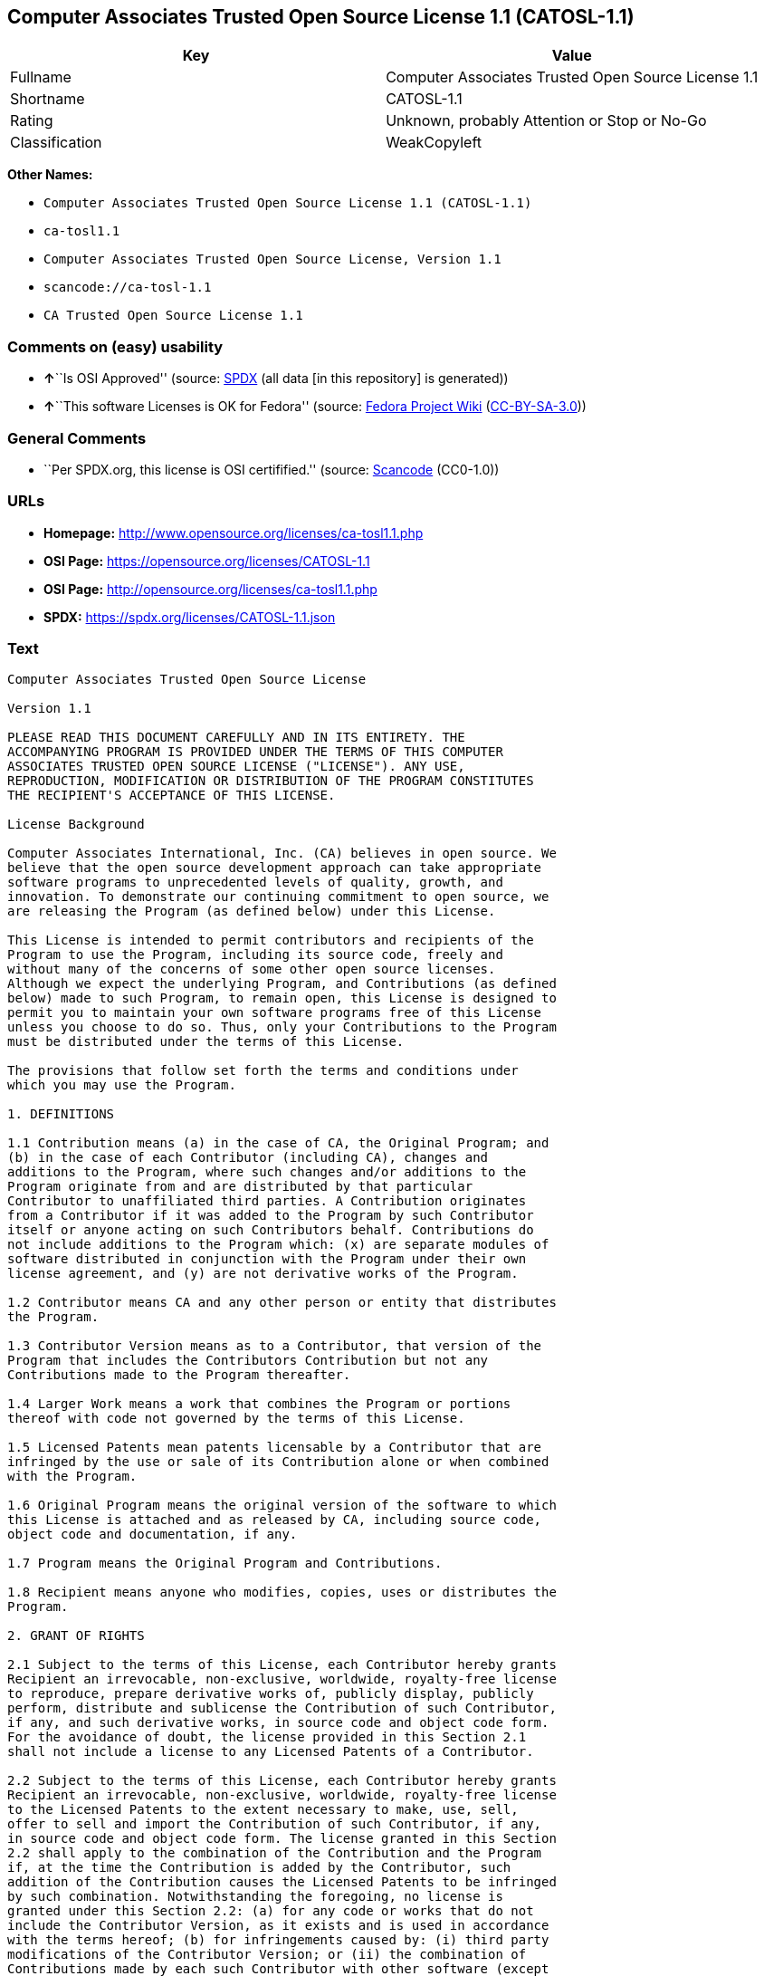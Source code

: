 == Computer Associates Trusted Open Source License 1.1 (CATOSL-1.1)

[cols=",",options="header",]
|===
|Key |Value
|Fullname |Computer Associates Trusted Open Source License 1.1
|Shortname |CATOSL-1.1
|Rating |Unknown, probably Attention or Stop or No-Go
|Classification |WeakCopyleft
|===

*Other Names:*

* `Computer Associates Trusted Open Source License 1.1 (CATOSL-1.1)`
* `ca-tosl1.1`
* `Computer Associates Trusted Open Source License, Version 1.1`
* `scancode://ca-tosl-1.1`
* `CA Trusted Open Source License 1.1`

=== Comments on (easy) usability

* **↑**``Is OSI Approved'' (source:
https://spdx.org/licenses/CATOSL-1.1.html[SPDX] (all data [in this
repository] is generated))
* **↑**``This software Licenses is OK for Fedora'' (source:
https://fedoraproject.org/wiki/Licensing:Main?rd=Licensing[Fedora
Project Wiki]
(https://creativecommons.org/licenses/by-sa/3.0/legalcode[CC-BY-SA-3.0]))

=== General Comments

* ``Per SPDX.org, this license is OSI certifified.'' (source:
https://github.com/nexB/scancode-toolkit/blob/develop/src/licensedcode/data/licenses/ca-tosl-1.1.yml[Scancode]
(CC0-1.0))

=== URLs

* *Homepage:* http://www.opensource.org/licenses/ca-tosl1.1.php
* *OSI Page:* https://opensource.org/licenses/CATOSL-1.1
* *OSI Page:* http://opensource.org/licenses/ca-tosl1.1.php
* *SPDX:* https://spdx.org/licenses/CATOSL-1.1.json

=== Text

....
Computer Associates Trusted Open Source License

Version 1.1

PLEASE READ THIS DOCUMENT CAREFULLY AND IN ITS ENTIRETY. THE
ACCOMPANYING PROGRAM IS PROVIDED UNDER THE TERMS OF THIS COMPUTER
ASSOCIATES TRUSTED OPEN SOURCE LICENSE ("LICENSE"). ANY USE,
REPRODUCTION, MODIFICATION OR DISTRIBUTION OF THE PROGRAM CONSTITUTES
THE RECIPIENT'S ACCEPTANCE OF THIS LICENSE.

License Background

Computer Associates International, Inc. (CA) believes in open source. We
believe that the open source development approach can take appropriate
software programs to unprecedented levels of quality, growth, and
innovation. To demonstrate our continuing commitment to open source, we
are releasing the Program (as defined below) under this License.

This License is intended to permit contributors and recipients of the
Program to use the Program, including its source code, freely and
without many of the concerns of some other open source licenses.
Although we expect the underlying Program, and Contributions (as defined
below) made to such Program, to remain open, this License is designed to
permit you to maintain your own software programs free of this License
unless you choose to do so. Thus, only your Contributions to the Program
must be distributed under the terms of this License.

The provisions that follow set forth the terms and conditions under
which you may use the Program.

1. DEFINITIONS

1.1 Contribution means (a) in the case of CA, the Original Program; and
(b) in the case of each Contributor (including CA), changes and
additions to the Program, where such changes and/or additions to the
Program originate from and are distributed by that particular
Contributor to unaffiliated third parties. A Contribution originates
from a Contributor if it was added to the Program by such Contributor
itself or anyone acting on such Contributors behalf. Contributions do
not include additions to the Program which: (x) are separate modules of
software distributed in conjunction with the Program under their own
license agreement, and (y) are not derivative works of the Program.

1.2 Contributor means CA and any other person or entity that distributes
the Program.

1.3 Contributor Version means as to a Contributor, that version of the
Program that includes the Contributors Contribution but not any
Contributions made to the Program thereafter.

1.4 Larger Work means a work that combines the Program or portions
thereof with code not governed by the terms of this License.

1.5 Licensed Patents mean patents licensable by a Contributor that are
infringed by the use or sale of its Contribution alone or when combined
with the Program.

1.6 Original Program means the original version of the software to which
this License is attached and as released by CA, including source code,
object code and documentation, if any.

1.7 Program means the Original Program and Contributions.

1.8 Recipient means anyone who modifies, copies, uses or distributes the
Program.

2. GRANT OF RIGHTS

2.1 Subject to the terms of this License, each Contributor hereby grants
Recipient an irrevocable, non-exclusive, worldwide, royalty-free license
to reproduce, prepare derivative works of, publicly display, publicly
perform, distribute and sublicense the Contribution of such Contributor,
if any, and such derivative works, in source code and object code form.
For the avoidance of doubt, the license provided in this Section 2.1
shall not include a license to any Licensed Patents of a Contributor.

2.2 Subject to the terms of this License, each Contributor hereby grants
Recipient an irrevocable, non-exclusive, worldwide, royalty-free license
to the Licensed Patents to the extent necessary to make, use, sell,
offer to sell and import the Contribution of such Contributor, if any,
in source code and object code form. The license granted in this Section
2.2 shall apply to the combination of the Contribution and the Program
if, at the time the Contribution is added by the Contributor, such
addition of the Contribution causes the Licensed Patents to be infringed
by such combination. Notwithstanding the foregoing, no license is
granted under this Section 2.2: (a) for any code or works that do not
include the Contributor Version, as it exists and is used in accordance
with the terms hereof; (b) for infringements caused by: (i) third party
modifications of the Contributor Version; or (ii) the combination of
Contributions made by each such Contributor with other software (except
as part of the Contributor Version) or other devices; or (c) with
respect to Licensed Patents infringed by the Program in the absence of
Contributions made by that Contributor.

2.3 Recipient understands that although each Contributor grants the
licenses to its Contributions set forth herein, except as provided in
Section 2.4, no assurances are provided by any Contributor that the
Program does not infringe the patent or other intellectual property
rights of any other person or entity. Each Contributor disclaims any
liability to Recipient for claims brought by any other person or entity
based on infringement of intellectual property rights or otherwise. As a
condition to exercising the rights and licenses granted hereunder, each
Recipient hereby assumes sole responsibility to secure any other
intellectual property rights needed, if any.

2.4 Each Contributor represents and warrants that it has all right,
title and interest in the copyrights in its Contributions, and has the
right to grant the copyright licenses set forth in this License.

3. DISTRIBUTION REQUIREMENTS

3.1 If the Program is distributed in object code form, then a prominent
notice must be included in the code itself as well as in any related
documentation, stating that the source code for the Program is available
from the Contributor with information on how and where to obtain the
source code. A Contributor may choose to distribute the Program in
object code form under its own license agreement, provided that:

a. it complies with the terms and conditions of this License; and 
b. its license agreement: 
	i. effectively disclaims on behalf of all Contributors all warranties and 
	conditions, express and implied, including warranties or conditions of title
	and non-infringement, and implied warranties or conditions of 
	merchantability and fitness for a particular purpose, to the maximum extent
	permitted by applicable law;
	ii. effectively excludes on behalf of all Contributors all liability for 
	damages, including direct, indirect, special, incidental and consequential 
	damages, such as lost profits, to the maximum extent permitted by applicable
	law; 
	iii. states that any provisions which are inconsistent with this License are
	offered by that Contributor alone and not by any other party; and 
	iv. states that source code for the Program is available from such 
	Contributor at the cost of distribution, and informs licensees how to obtain
	it in a reasonable manner.

3.2 When the Program is made available in source code form:

a. it must be made available under this License; and 
b. a copy of this License must be included with each copy of the Program.

3.3 This License is intended to facilitate the commercial distribution
of the Program by any Contributor. However, Contributors may only charge
Recipients a one-time, upfront fee for the distribution of the Program.
Contributors may not charge Recipients any recurring charge, license
fee, or any ongoing royalty for the Recipients exercise of its rights
under this License to the Program. Contributors shall make the source
code for the Contributor Version they distribute available at a cost, if
any, equal to the cost to the Contributor to physically copy and
distribute the work. It is not the intent of this License to prohibit a
Contributor from charging fees for any service or maintenance that a
Contributor may charge to a Recipient, so long as such fees are not an
attempt to circumvent the foregoing restrictions on charging royalties
or other recurring fees for the Program itself.

3.4 A Contributor may create a Larger Work by combining the Program with
other software code not governed by the terms of this License, and
distribute the Larger Work as a single product. In such a case, the
Contributor must make sure that the requirements of this License are
fulfilled for the Program. Any Contributor who includes the Program in a
commercial product offering, including as part of a Larger Work, may
subject itself, but not any other Contributor, to additional contractual
commitments, including, but not limited to, performance warranties and
non-infringement representations on suchContributors behalf. No
Contributor may create any additional liability for other Contributors.
Therefore, if a Contributor includes the Program in a commercial product
offering, such Contributor (Commercial Contributor) hereby agrees to
defend and indemnify every other Contributor (Indemnified Contributor)
who made Contributions to the Program distributed by the Commercial
Contributor against any losses, damages and costs (collectively Losses)
arising from claims, lawsuits and other legal actions brought by a third
party against the Indemnified Contributor to the extent caused by the
acts or omissions, including any additional contractual commitments, of
such Commercial Contributor in connection with its distribution of the
Program. The obligations in this section do not apply to any claims or
Losses relating to any actual or alleged intellectual property
infringement.

3.5 If Contributor has knowledge that a license under a third partys
intellectual property rights is required to exercise the rights granted
by such Contributor under Sections 2.1 or 2.2, Contributor must (a)
include a text file with the Program source code distribution titled
../IP_ISSUES, and (b) notify CA in writing at Computer Associates
International, Inc., One Computer Associates Plaza, Islandia, New York
11749, Attn: Open Source Group or by email at opensource@ca.com, both
describing the claim and the party making the claim in sufficient detail
that a Recipient and CA will know whom to contact with regard to such
matter. If Contributor obtains such knowledge after the Contribution is
made available, Contributor shall also promptly modify the IP_ISSUES
file in all copies Contributor makes available thereafter and shall take
other steps (such as notifying appropriate mailing lists or newsgroups)
reasonably calculated to inform those who received the Program that such
new knowledge has been obtained.

3.6 Recipient shall not remove, obscure, or modify any CA or other
Contributor copyright or patent proprietary notices appearing in the
Program, whether in the source code, object code or in any
documentation. In addition to the obligations set forth in Section 4,
each Contributor must identify itself as the originator of its
Contribution, if any, in a manner that reasonably allows subsequent
Recipients to identify the originator of the Contribution.

4. CONTRIBUTION RESTRICTIONS

4.1 Each Contributor must cause the Program to which the Contributor
provides a Contribution to contain a file documenting the changes the
Contributor made to create its version of the Program and the date of
any change. Each Contributor must also include a prominent statement
that the Contribution is derived, directly or indirectly, from the
Program distributed by a prior Contributor, including the name of the
prior Contributor from which such Contribution was derived, in (a) the
Program source code, and (b) in any notice in an executable version or
related documentation in which the Contributor describes the origin or
ownership of the Program.

5. NO WARRANTY

5.1 EXCEPT AS EXPRESSLY SET FORTH IN THIS LICENSE, THE PROGRAM IS
PROVIDED AS IS AND IN ITS PRESENT STATE AND CONDITION. NO WARRANTY,
REPRESENTATION, CONDITION, UNDERTAKING OR TERM, EXPRESS OR IMPLIED,
STATUTORY OR OTHERWISE, AS TO THE CONDITION, QUALITY, DURABILITY,
PERFORMANCE, NON-INFRINGEMENT, MERCHANTABILITY, OR FITNESS FOR A
PARTICULAR PURPOSE OR USE OF THE PROGRAM IS GIVEN OR ASSUMED BY ANY
CONTRIBUTOR AND ALL SUCH WARRANTIES, REPRESENTATIONS, CONDITIONS,
UNDERTAKINGS AND TERMS ARE HEREBY EXCLUDED TO THE FULLEST EXTENT
PERMITTED BY LAW.

5.2 Each Recipient is solely responsible for determining the
appropriateness of using and distributing the Program and assumes all
risks associated with its exercise of rights under this License,
including but not limited to the risks and costs of program errors,
compliance with applicable laws, damage to or loss of data, programs or
equipment, and unavailability or interruption of operations.

5.3 Each Recipient acknowledges that the Program is not intended for use
in the operation of nuclear facilities, aircraft navigation,
communication systems, or air traffic control machines in which case the
failure of the Program could lead to death, personal injury, or severe
physical or environmental damage.

6. DISCLAIMER OF LIABILITY

6.1 EXCEPT AS EXPRESSLY SET FORTH IN THIS LICENSE, AND TO THE EXTENT
PERMITTED BY LAW, NO CONTRIBUTOR SHALL HAVE ANY LIABILITY FOR ANY
DIRECT, INDIRECT, INCIDENTAL, SPECIAL, EXEMPLARY, OR CONSEQUENTIAL
DAMAGES (INCLUDING WITHOUT LIMITATION LOST PROFITS), HOWEVER CAUSED AND
ON ANY THEORY OF LIABILITY, WHETHER IN CONTRACT, STRICT LIABILITY, OR
TORT (INCLUDING NEGLIGENCE OR OTHERWISE) ARISING IN ANY WAY OUT OF THE
USE OR DISTRIBUTION OF THE PROGRAM OR THE EXERCISE OF ANY RIGHTS GRANTED
HEREUNDER, EVEN IF ADVISED OF THE POSSIBILITY OF SUCH DAMAGES.

7. TRADEMARKS AND BRANDING

7.1 This License does not grant any Recipient or any third party any
rights to use the trademarks or trade names now or subsequently posted
at http://www.ca.com/catrdmrk.htm, or any other trademarks, service
marks, logos or trade names belonging to CA (collectively CA Marks) or
to any trademark, service mark, logo or trade name belonging to any
Contributor. Recipient agrees not to use any CA Marks in or as part of
the name of products derived from the Original Program or to endorse or
promote products derived from the Original Program.

7.2 Subject to Section 7.1, Recipients may distribute the Program under
trademarks, logos, and product names belonging to the Recipient provided
that all copyright and other attribution notices remain in the Program.

8. PATENT LITIGATION

8.1 If Recipient institutes patent litigation against any person or
entity (including a cross-claim or counterclaim in a lawsuit) alleging
that the Program itself (excluding combinations of the Program with
other software or hardware) infringes such Recipients patent(s), then
such Recipients rights granted under Section 2.2 shall terminate as of
the date such litigation is filed.

9. OWNERSHIP

9.1 Subject to the licenses granted under this License in Sections 2.1
and 2.2 above, each Contributor retains all rights, title and interest
in and to any Contributions made by such Contributor. CA retains all
rights, title and interest in and to the Original Program and any
Contributions made by or on behalf of CA (CA Contributions), and such CA
Contributions will not be automatically subject to this License. CA may,
at its sole discretion, choose to license such CA Contributions under
this License, or on different terms from those contained in this License
or may choose not to license them at all.

10. TERMINATION

10.1 All of Recipients rights under this License shall terminate if it
fails to comply with any of the material terms or conditions of this
License and does not cure such failure in a reasonable period of time
after becoming aware of such noncompliance. If Recipients rights under
this License terminate, Recipient agrees to cease use and distribution
of the Program as soon as reasonably practicable. However, Recipients
obligations under this License and any licenses granted by Recipient as
a Contributor relating to the Program shall continue and survive
termination.

11. GENERAL

11.1 If any provision of this License is invalid or unenforceable under
applicable law, it shall not affect the validity or enforceability of
the remainder of the terms of this License, and without further action
by the parties hereto, such provision shall be reformed to the minimum
extent necessary to make such provision valid and enforceable.

11.2 CA may publish new versions (including revisions) of this License
from time to time. Each new version of the License will be given a
distinguishing version number. The Program (including Contributions) may
always be distributed subject to the version of the License under which
it was received. In addition, after a new version of the License is
published, Contributor may elect to distribute the Program (including
its Contributions) under the new version. No one other than CA has the
right to modify this License.

11.3 If it is impossible for Recipient to comply with any of the terms
of this License with respect to some or all of the Program due to
statute, judicial order, or regulation, then Recipient must: (a) comply
with the terms of this License to the maximum extent possible; and (b)
describe the limitations and the code they affect. Such description must
be included in the IP_ISSUES file described in Section 3.5 and must be
included with all distributions of the Program source code. Except to
the extent prohibited by statute or regulation, such description must be
sufficiently detailed for a Recipient of ordinary skill to be able to
understand it.

11.4 This License is governed by the laws of the State of New York. No
Recipient will bring a legal action under this License more than one
year after the cause of action arose. Each Recipient waives its rights
to a jury trial in any resulting litigation. Any litigation or other
dispute resolution between a Recipient and CA relating to this License
shall take place in the State of New York, and Recipient and CA hereby
consent to the personal jurisdiction of, and venue in, the state and
federal courts within that district with respect to this License. The
application of the United Nations Convention on Contracts for the
International Sale of Goods is expressly excluded.

11.5 Where Recipient is located in the province of Quebec, Canada, the
following clause applies: The parties hereby confirm that they have
requested that this License and all related documents be drafted in
English. Les parties contractantes confirment qu'elles ont exige que le
present contrat et tous les documents associes soient rediges en
anglais.

11.6 The Program is subject to all export and import laws, restrictions
and regulations of the country in which Recipient receives the Program.
Recipient is solely responsible for complying with and ensuring that
Recipient does not export, re-export, or import the Program in violation
of such laws, restrictions or regulations, or without any necessary
licenses and authorizations.

11.7 This License constitutes the entire agreement between the parties
with respect to the subject matter hereof.
....

'''''

=== Raw Data

==== Facts

* LicenseName
* https://fedoraproject.org/wiki/Licensing:Main?rd=Licensing[Fedora
Project Wiki]
(https://creativecommons.org/licenses/by-sa/3.0/legalcode[CC-BY-SA-3.0])
* https://github.com/HansHammel/license-compatibility-checker/blob/master/lib/licenses.json[HansHammel
license-compatibility-checker]
(https://github.com/HansHammel/license-compatibility-checker/blob/master/LICENSE[MIT])
* https://github.com/okfn/licenses/blob/master/licenses.csv[Open
Knowledge International]
(https://opendatacommons.org/licenses/pddl/1-0/[PDDL-1.0])
* https://opensource.org/licenses/[OpenSourceInitiative]
(https://creativecommons.org/licenses/by/4.0/legalcode[CC-BY-4.0])
* https://github.com/OpenChain-Project/curriculum/raw/ddf1e879341adbd9b297cd67c5d5c16b2076540b/policy-template/Open%20Source%20Policy%20Template%20for%20OpenChain%20Specification%201.2.ods[OpenChainPolicyTemplate]
(CC0-1.0)
* https://spdx.org/licenses/CATOSL-1.1.html[SPDX] (all data [in this
repository] is generated)
* https://github.com/nexB/scancode-toolkit/blob/develop/src/licensedcode/data/licenses/ca-tosl-1.1.yml[Scancode]
(CC0-1.0)

==== Raw JSON

....
{
    "__impliedNames": [
        "CATOSL-1.1",
        "Computer Associates Trusted Open Source License 1.1",
        "Computer Associates Trusted Open Source License 1.1 (CATOSL-1.1)",
        "ca-tosl1.1",
        "Computer Associates Trusted Open Source License, Version 1.1",
        "scancode://ca-tosl-1.1",
        "CA Trusted Open Source License 1.1"
    ],
    "__impliedId": "CATOSL-1.1",
    "__isFsfFree": true,
    "__impliedAmbiguousNames": [
        "CATOSL"
    ],
    "__impliedComments": [
        [
            "Scancode",
            [
                "Per SPDX.org, this license is OSI certifified."
            ]
        ]
    ],
    "facts": {
        "Open Knowledge International": {
            "is_generic": null,
            "legacy_ids": [
                "ca-tosl1.1"
            ],
            "status": "active",
            "domain_software": true,
            "url": "https://opensource.org/licenses/CATOSL-1.1",
            "maintainer": "",
            "od_conformance": "not reviewed",
            "_sourceURL": "https://github.com/okfn/licenses/blob/master/licenses.csv",
            "domain_data": false,
            "osd_conformance": "approved",
            "id": "CATOSL-1.1",
            "title": "Computer Associates Trusted Open Source License 1.1 (CATOSL-1.1)",
            "_implications": {
                "__impliedNames": [
                    "CATOSL-1.1",
                    "Computer Associates Trusted Open Source License 1.1 (CATOSL-1.1)",
                    "ca-tosl1.1"
                ],
                "__impliedId": "CATOSL-1.1",
                "__impliedURLs": [
                    [
                        null,
                        "https://opensource.org/licenses/CATOSL-1.1"
                    ]
                ]
            },
            "domain_content": false
        },
        "LicenseName": {
            "implications": {
                "__impliedNames": [
                    "CATOSL-1.1"
                ],
                "__impliedId": "CATOSL-1.1"
            },
            "shortname": "CATOSL-1.1",
            "otherNames": []
        },
        "SPDX": {
            "isSPDXLicenseDeprecated": false,
            "spdxFullName": "Computer Associates Trusted Open Source License 1.1",
            "spdxDetailsURL": "https://spdx.org/licenses/CATOSL-1.1.json",
            "_sourceURL": "https://spdx.org/licenses/CATOSL-1.1.html",
            "spdxLicIsOSIApproved": true,
            "spdxSeeAlso": [
                "https://opensource.org/licenses/CATOSL-1.1"
            ],
            "_implications": {
                "__impliedNames": [
                    "CATOSL-1.1",
                    "Computer Associates Trusted Open Source License 1.1"
                ],
                "__impliedId": "CATOSL-1.1",
                "__impliedJudgement": [
                    [
                        "SPDX",
                        {
                            "tag": "PositiveJudgement",
                            "contents": "Is OSI Approved"
                        }
                    ]
                ],
                "__isOsiApproved": true,
                "__impliedURLs": [
                    [
                        "SPDX",
                        "https://spdx.org/licenses/CATOSL-1.1.json"
                    ],
                    [
                        null,
                        "https://opensource.org/licenses/CATOSL-1.1"
                    ]
                ]
            },
            "spdxLicenseId": "CATOSL-1.1"
        },
        "Fedora Project Wiki": {
            "GPLv2 Compat?": "NO",
            "rating": "Good",
            "Upstream URL": "http://opensource.org/licenses/ca-tosl1.1.php",
            "GPLv3 Compat?": "NO",
            "Short Name": "CATOSL",
            "licenseType": "license",
            "_sourceURL": "https://fedoraproject.org/wiki/Licensing:Main?rd=Licensing",
            "Full Name": "Computer Associates Trusted Open Source License 1.1",
            "FSF Free?": "Yes",
            "_implications": {
                "__impliedNames": [
                    "Computer Associates Trusted Open Source License 1.1"
                ],
                "__isFsfFree": true,
                "__impliedAmbiguousNames": [
                    "CATOSL"
                ],
                "__impliedJudgement": [
                    [
                        "Fedora Project Wiki",
                        {
                            "tag": "PositiveJudgement",
                            "contents": "This software Licenses is OK for Fedora"
                        }
                    ]
                ]
            }
        },
        "Scancode": {
            "otherUrls": [
                "http://opensource.org/licenses/CATOSL-1.1",
                "https://opensource.org/licenses/CATOSL-1.1"
            ],
            "homepageUrl": "http://www.opensource.org/licenses/ca-tosl1.1.php",
            "shortName": "CA Trusted Open Source License 1.1",
            "textUrls": null,
            "text": "Computer Associates Trusted Open Source License\n\nVersion 1.1\n\nPLEASE READ THIS DOCUMENT CAREFULLY AND IN ITS ENTIRETY. THE\nACCOMPANYING PROGRAM IS PROVIDED UNDER THE TERMS OF THIS COMPUTER\nASSOCIATES TRUSTED OPEN SOURCE LICENSE (\"LICENSE\"). ANY USE,\nREPRODUCTION, MODIFICATION OR DISTRIBUTION OF THE PROGRAM CONSTITUTES\nTHE RECIPIENT'S ACCEPTANCE OF THIS LICENSE.\n\nLicense Background\n\nComputer Associates International, Inc. (CA) believes in open source. We\nbelieve that the open source development approach can take appropriate\nsoftware programs to unprecedented levels of quality, growth, and\ninnovation. To demonstrate our continuing commitment to open source, we\nare releasing the Program (as defined below) under this License.\n\nThis License is intended to permit contributors and recipients of the\nProgram to use the Program, including its source code, freely and\nwithout many of the concerns of some other open source licenses.\nAlthough we expect the underlying Program, and Contributions (as defined\nbelow) made to such Program, to remain open, this License is designed to\npermit you to maintain your own software programs free of this License\nunless you choose to do so. Thus, only your Contributions to the Program\nmust be distributed under the terms of this License.\n\nThe provisions that follow set forth the terms and conditions under\nwhich you may use the Program.\n\n1. DEFINITIONS\n\n1.1 Contribution means (a) in the case of CA, the Original Program; and\n(b) in the case of each Contributor (including CA), changes and\nadditions to the Program, where such changes and/or additions to the\nProgram originate from and are distributed by that particular\nContributor to unaffiliated third parties. A Contribution originates\nfrom a Contributor if it was added to the Program by such Contributor\nitself or anyone acting on such Contributors behalf. Contributions do\nnot include additions to the Program which: (x) are separate modules of\nsoftware distributed in conjunction with the Program under their own\nlicense agreement, and (y) are not derivative works of the Program.\n\n1.2 Contributor means CA and any other person or entity that distributes\nthe Program.\n\n1.3 Contributor Version means as to a Contributor, that version of the\nProgram that includes the Contributors Contribution but not any\nContributions made to the Program thereafter.\n\n1.4 Larger Work means a work that combines the Program or portions\nthereof with code not governed by the terms of this License.\n\n1.5 Licensed Patents mean patents licensable by a Contributor that are\ninfringed by the use or sale of its Contribution alone or when combined\nwith the Program.\n\n1.6 Original Program means the original version of the software to which\nthis License is attached and as released by CA, including source code,\nobject code and documentation, if any.\n\n1.7 Program means the Original Program and Contributions.\n\n1.8 Recipient means anyone who modifies, copies, uses or distributes the\nProgram.\n\n2. GRANT OF RIGHTS\n\n2.1 Subject to the terms of this License, each Contributor hereby grants\nRecipient an irrevocable, non-exclusive, worldwide, royalty-free license\nto reproduce, prepare derivative works of, publicly display, publicly\nperform, distribute and sublicense the Contribution of such Contributor,\nif any, and such derivative works, in source code and object code form.\nFor the avoidance of doubt, the license provided in this Section 2.1\nshall not include a license to any Licensed Patents of a Contributor.\n\n2.2 Subject to the terms of this License, each Contributor hereby grants\nRecipient an irrevocable, non-exclusive, worldwide, royalty-free license\nto the Licensed Patents to the extent necessary to make, use, sell,\noffer to sell and import the Contribution of such Contributor, if any,\nin source code and object code form. The license granted in this Section\n2.2 shall apply to the combination of the Contribution and the Program\nif, at the time the Contribution is added by the Contributor, such\naddition of the Contribution causes the Licensed Patents to be infringed\nby such combination. Notwithstanding the foregoing, no license is\ngranted under this Section 2.2: (a) for any code or works that do not\ninclude the Contributor Version, as it exists and is used in accordance\nwith the terms hereof; (b) for infringements caused by: (i) third party\nmodifications of the Contributor Version; or (ii) the combination of\nContributions made by each such Contributor with other software (except\nas part of the Contributor Version) or other devices; or (c) with\nrespect to Licensed Patents infringed by the Program in the absence of\nContributions made by that Contributor.\n\n2.3 Recipient understands that although each Contributor grants the\nlicenses to its Contributions set forth herein, except as provided in\nSection 2.4, no assurances are provided by any Contributor that the\nProgram does not infringe the patent or other intellectual property\nrights of any other person or entity. Each Contributor disclaims any\nliability to Recipient for claims brought by any other person or entity\nbased on infringement of intellectual property rights or otherwise. As a\ncondition to exercising the rights and licenses granted hereunder, each\nRecipient hereby assumes sole responsibility to secure any other\nintellectual property rights needed, if any.\n\n2.4 Each Contributor represents and warrants that it has all right,\ntitle and interest in the copyrights in its Contributions, and has the\nright to grant the copyright licenses set forth in this License.\n\n3. DISTRIBUTION REQUIREMENTS\n\n3.1 If the Program is distributed in object code form, then a prominent\nnotice must be included in the code itself as well as in any related\ndocumentation, stating that the source code for the Program is available\nfrom the Contributor with information on how and where to obtain the\nsource code. A Contributor may choose to distribute the Program in\nobject code form under its own license agreement, provided that:\n\na. it complies with the terms and conditions of this License; and \nb. its license agreement: \n\ti. effectively disclaims on behalf of all Contributors all warranties and \n\tconditions, express and implied, including warranties or conditions of title\n\tand non-infringement, and implied warranties or conditions of \n\tmerchantability and fitness for a particular purpose, to the maximum extent\n\tpermitted by applicable law;\n\tii. effectively excludes on behalf of all Contributors all liability for \n\tdamages, including direct, indirect, special, incidental and consequential \n\tdamages, such as lost profits, to the maximum extent permitted by applicable\n\tlaw; \n\tiii. states that any provisions which are inconsistent with this License are\n\toffered by that Contributor alone and not by any other party; and \n\tiv. states that source code for the Program is available from such \n\tContributor at the cost of distribution, and informs licensees how to obtain\n\tit in a reasonable manner.\n\n3.2 When the Program is made available in source code form:\n\na. it must be made available under this License; and \nb. a copy of this License must be included with each copy of the Program.\n\n3.3 This License is intended to facilitate the commercial distribution\nof the Program by any Contributor. However, Contributors may only charge\nRecipients a one-time, upfront fee for the distribution of the Program.\nContributors may not charge Recipients any recurring charge, license\nfee, or any ongoing royalty for the Recipients exercise of its rights\nunder this License to the Program. Contributors shall make the source\ncode for the Contributor Version they distribute available at a cost, if\nany, equal to the cost to the Contributor to physically copy and\ndistribute the work. It is not the intent of this License to prohibit a\nContributor from charging fees for any service or maintenance that a\nContributor may charge to a Recipient, so long as such fees are not an\nattempt to circumvent the foregoing restrictions on charging royalties\nor other recurring fees for the Program itself.\n\n3.4 A Contributor may create a Larger Work by combining the Program with\nother software code not governed by the terms of this License, and\ndistribute the Larger Work as a single product. In such a case, the\nContributor must make sure that the requirements of this License are\nfulfilled for the Program. Any Contributor who includes the Program in a\ncommercial product offering, including as part of a Larger Work, may\nsubject itself, but not any other Contributor, to additional contractual\ncommitments, including, but not limited to, performance warranties and\nnon-infringement representations on suchContributors behalf. No\nContributor may create any additional liability for other Contributors.\nTherefore, if a Contributor includes the Program in a commercial product\noffering, such Contributor (Commercial Contributor) hereby agrees to\ndefend and indemnify every other Contributor (Indemnified Contributor)\nwho made Contributions to the Program distributed by the Commercial\nContributor against any losses, damages and costs (collectively Losses)\narising from claims, lawsuits and other legal actions brought by a third\nparty against the Indemnified Contributor to the extent caused by the\nacts or omissions, including any additional contractual commitments, of\nsuch Commercial Contributor in connection with its distribution of the\nProgram. The obligations in this section do not apply to any claims or\nLosses relating to any actual or alleged intellectual property\ninfringement.\n\n3.5 If Contributor has knowledge that a license under a third partys\nintellectual property rights is required to exercise the rights granted\nby such Contributor under Sections 2.1 or 2.2, Contributor must (a)\ninclude a text file with the Program source code distribution titled\n../IP_ISSUES, and (b) notify CA in writing at Computer Associates\nInternational, Inc., One Computer Associates Plaza, Islandia, New York\n11749, Attn: Open Source Group or by email at opensource@ca.com, both\ndescribing the claim and the party making the claim in sufficient detail\nthat a Recipient and CA will know whom to contact with regard to such\nmatter. If Contributor obtains such knowledge after the Contribution is\nmade available, Contributor shall also promptly modify the IP_ISSUES\nfile in all copies Contributor makes available thereafter and shall take\nother steps (such as notifying appropriate mailing lists or newsgroups)\nreasonably calculated to inform those who received the Program that such\nnew knowledge has been obtained.\n\n3.6 Recipient shall not remove, obscure, or modify any CA or other\nContributor copyright or patent proprietary notices appearing in the\nProgram, whether in the source code, object code or in any\ndocumentation. In addition to the obligations set forth in Section 4,\neach Contributor must identify itself as the originator of its\nContribution, if any, in a manner that reasonably allows subsequent\nRecipients to identify the originator of the Contribution.\n\n4. CONTRIBUTION RESTRICTIONS\n\n4.1 Each Contributor must cause the Program to which the Contributor\nprovides a Contribution to contain a file documenting the changes the\nContributor made to create its version of the Program and the date of\nany change. Each Contributor must also include a prominent statement\nthat the Contribution is derived, directly or indirectly, from the\nProgram distributed by a prior Contributor, including the name of the\nprior Contributor from which such Contribution was derived, in (a) the\nProgram source code, and (b) in any notice in an executable version or\nrelated documentation in which the Contributor describes the origin or\nownership of the Program.\n\n5. NO WARRANTY\n\n5.1 EXCEPT AS EXPRESSLY SET FORTH IN THIS LICENSE, THE PROGRAM IS\nPROVIDED AS IS AND IN ITS PRESENT STATE AND CONDITION. NO WARRANTY,\nREPRESENTATION, CONDITION, UNDERTAKING OR TERM, EXPRESS OR IMPLIED,\nSTATUTORY OR OTHERWISE, AS TO THE CONDITION, QUALITY, DURABILITY,\nPERFORMANCE, NON-INFRINGEMENT, MERCHANTABILITY, OR FITNESS FOR A\nPARTICULAR PURPOSE OR USE OF THE PROGRAM IS GIVEN OR ASSUMED BY ANY\nCONTRIBUTOR AND ALL SUCH WARRANTIES, REPRESENTATIONS, CONDITIONS,\nUNDERTAKINGS AND TERMS ARE HEREBY EXCLUDED TO THE FULLEST EXTENT\nPERMITTED BY LAW.\n\n5.2 Each Recipient is solely responsible for determining the\nappropriateness of using and distributing the Program and assumes all\nrisks associated with its exercise of rights under this License,\nincluding but not limited to the risks and costs of program errors,\ncompliance with applicable laws, damage to or loss of data, programs or\nequipment, and unavailability or interruption of operations.\n\n5.3 Each Recipient acknowledges that the Program is not intended for use\nin the operation of nuclear facilities, aircraft navigation,\ncommunication systems, or air traffic control machines in which case the\nfailure of the Program could lead to death, personal injury, or severe\nphysical or environmental damage.\n\n6. DISCLAIMER OF LIABILITY\n\n6.1 EXCEPT AS EXPRESSLY SET FORTH IN THIS LICENSE, AND TO THE EXTENT\nPERMITTED BY LAW, NO CONTRIBUTOR SHALL HAVE ANY LIABILITY FOR ANY\nDIRECT, INDIRECT, INCIDENTAL, SPECIAL, EXEMPLARY, OR CONSEQUENTIAL\nDAMAGES (INCLUDING WITHOUT LIMITATION LOST PROFITS), HOWEVER CAUSED AND\nON ANY THEORY OF LIABILITY, WHETHER IN CONTRACT, STRICT LIABILITY, OR\nTORT (INCLUDING NEGLIGENCE OR OTHERWISE) ARISING IN ANY WAY OUT OF THE\nUSE OR DISTRIBUTION OF THE PROGRAM OR THE EXERCISE OF ANY RIGHTS GRANTED\nHEREUNDER, EVEN IF ADVISED OF THE POSSIBILITY OF SUCH DAMAGES.\n\n7. TRADEMARKS AND BRANDING\n\n7.1 This License does not grant any Recipient or any third party any\nrights to use the trademarks or trade names now or subsequently posted\nat http://www.ca.com/catrdmrk.htm, or any other trademarks, service\nmarks, logos or trade names belonging to CA (collectively CA Marks) or\nto any trademark, service mark, logo or trade name belonging to any\nContributor. Recipient agrees not to use any CA Marks in or as part of\nthe name of products derived from the Original Program or to endorse or\npromote products derived from the Original Program.\n\n7.2 Subject to Section 7.1, Recipients may distribute the Program under\ntrademarks, logos, and product names belonging to the Recipient provided\nthat all copyright and other attribution notices remain in the Program.\n\n8. PATENT LITIGATION\n\n8.1 If Recipient institutes patent litigation against any person or\nentity (including a cross-claim or counterclaim in a lawsuit) alleging\nthat the Program itself (excluding combinations of the Program with\nother software or hardware) infringes such Recipients patent(s), then\nsuch Recipients rights granted under Section 2.2 shall terminate as of\nthe date such litigation is filed.\n\n9. OWNERSHIP\n\n9.1 Subject to the licenses granted under this License in Sections 2.1\nand 2.2 above, each Contributor retains all rights, title and interest\nin and to any Contributions made by such Contributor. CA retains all\nrights, title and interest in and to the Original Program and any\nContributions made by or on behalf of CA (CA Contributions), and such CA\nContributions will not be automatically subject to this License. CA may,\nat its sole discretion, choose to license such CA Contributions under\nthis License, or on different terms from those contained in this License\nor may choose not to license them at all.\n\n10. TERMINATION\n\n10.1 All of Recipients rights under this License shall terminate if it\nfails to comply with any of the material terms or conditions of this\nLicense and does not cure such failure in a reasonable period of time\nafter becoming aware of such noncompliance. If Recipients rights under\nthis License terminate, Recipient agrees to cease use and distribution\nof the Program as soon as reasonably practicable. However, Recipients\nobligations under this License and any licenses granted by Recipient as\na Contributor relating to the Program shall continue and survive\ntermination.\n\n11. GENERAL\n\n11.1 If any provision of this License is invalid or unenforceable under\napplicable law, it shall not affect the validity or enforceability of\nthe remainder of the terms of this License, and without further action\nby the parties hereto, such provision shall be reformed to the minimum\nextent necessary to make such provision valid and enforceable.\n\n11.2 CA may publish new versions (including revisions) of this License\nfrom time to time. Each new version of the License will be given a\ndistinguishing version number. The Program (including Contributions) may\nalways be distributed subject to the version of the License under which\nit was received. In addition, after a new version of the License is\npublished, Contributor may elect to distribute the Program (including\nits Contributions) under the new version. No one other than CA has the\nright to modify this License.\n\n11.3 If it is impossible for Recipient to comply with any of the terms\nof this License with respect to some or all of the Program due to\nstatute, judicial order, or regulation, then Recipient must: (a) comply\nwith the terms of this License to the maximum extent possible; and (b)\ndescribe the limitations and the code they affect. Such description must\nbe included in the IP_ISSUES file described in Section 3.5 and must be\nincluded with all distributions of the Program source code. Except to\nthe extent prohibited by statute or regulation, such description must be\nsufficiently detailed for a Recipient of ordinary skill to be able to\nunderstand it.\n\n11.4 This License is governed by the laws of the State of New York. No\nRecipient will bring a legal action under this License more than one\nyear after the cause of action arose. Each Recipient waives its rights\nto a jury trial in any resulting litigation. Any litigation or other\ndispute resolution between a Recipient and CA relating to this License\nshall take place in the State of New York, and Recipient and CA hereby\nconsent to the personal jurisdiction of, and venue in, the state and\nfederal courts within that district with respect to this License. The\napplication of the United Nations Convention on Contracts for the\nInternational Sale of Goods is expressly excluded.\n\n11.5 Where Recipient is located in the province of Quebec, Canada, the\nfollowing clause applies: The parties hereby confirm that they have\nrequested that this License and all related documents be drafted in\nEnglish. Les parties contractantes confirment qu'elles ont exige que le\npresent contrat et tous les documents associes soient rediges en\nanglais.\n\n11.6 The Program is subject to all export and import laws, restrictions\nand regulations of the country in which Recipient receives the Program.\nRecipient is solely responsible for complying with and ensuring that\nRecipient does not export, re-export, or import the Program in violation\nof such laws, restrictions or regulations, or without any necessary\nlicenses and authorizations.\n\n11.7 This License constitutes the entire agreement between the parties\nwith respect to the subject matter hereof.",
            "category": "Copyleft Limited",
            "osiUrl": "http://opensource.org/licenses/ca-tosl1.1.php",
            "owner": "Computer Associates",
            "_sourceURL": "https://github.com/nexB/scancode-toolkit/blob/develop/src/licensedcode/data/licenses/ca-tosl-1.1.yml",
            "key": "ca-tosl-1.1",
            "name": "Computer Associates Trusted Open Source License 1.1",
            "spdxId": "CATOSL-1.1",
            "notes": "Per SPDX.org, this license is OSI certifified.",
            "_implications": {
                "__impliedNames": [
                    "scancode://ca-tosl-1.1",
                    "CA Trusted Open Source License 1.1",
                    "CATOSL-1.1"
                ],
                "__impliedId": "CATOSL-1.1",
                "__impliedComments": [
                    [
                        "Scancode",
                        [
                            "Per SPDX.org, this license is OSI certifified."
                        ]
                    ]
                ],
                "__impliedCopyleft": [
                    [
                        "Scancode",
                        "WeakCopyleft"
                    ]
                ],
                "__calculatedCopyleft": "WeakCopyleft",
                "__impliedText": "Computer Associates Trusted Open Source License\n\nVersion 1.1\n\nPLEASE READ THIS DOCUMENT CAREFULLY AND IN ITS ENTIRETY. THE\nACCOMPANYING PROGRAM IS PROVIDED UNDER THE TERMS OF THIS COMPUTER\nASSOCIATES TRUSTED OPEN SOURCE LICENSE (\"LICENSE\"). ANY USE,\nREPRODUCTION, MODIFICATION OR DISTRIBUTION OF THE PROGRAM CONSTITUTES\nTHE RECIPIENT'S ACCEPTANCE OF THIS LICENSE.\n\nLicense Background\n\nComputer Associates International, Inc. (CA) believes in open source. We\nbelieve that the open source development approach can take appropriate\nsoftware programs to unprecedented levels of quality, growth, and\ninnovation. To demonstrate our continuing commitment to open source, we\nare releasing the Program (as defined below) under this License.\n\nThis License is intended to permit contributors and recipients of the\nProgram to use the Program, including its source code, freely and\nwithout many of the concerns of some other open source licenses.\nAlthough we expect the underlying Program, and Contributions (as defined\nbelow) made to such Program, to remain open, this License is designed to\npermit you to maintain your own software programs free of this License\nunless you choose to do so. Thus, only your Contributions to the Program\nmust be distributed under the terms of this License.\n\nThe provisions that follow set forth the terms and conditions under\nwhich you may use the Program.\n\n1. DEFINITIONS\n\n1.1 Contribution means (a) in the case of CA, the Original Program; and\n(b) in the case of each Contributor (including CA), changes and\nadditions to the Program, where such changes and/or additions to the\nProgram originate from and are distributed by that particular\nContributor to unaffiliated third parties. A Contribution originates\nfrom a Contributor if it was added to the Program by such Contributor\nitself or anyone acting on such Contributors behalf. Contributions do\nnot include additions to the Program which: (x) are separate modules of\nsoftware distributed in conjunction with the Program under their own\nlicense agreement, and (y) are not derivative works of the Program.\n\n1.2 Contributor means CA and any other person or entity that distributes\nthe Program.\n\n1.3 Contributor Version means as to a Contributor, that version of the\nProgram that includes the Contributors Contribution but not any\nContributions made to the Program thereafter.\n\n1.4 Larger Work means a work that combines the Program or portions\nthereof with code not governed by the terms of this License.\n\n1.5 Licensed Patents mean patents licensable by a Contributor that are\ninfringed by the use or sale of its Contribution alone or when combined\nwith the Program.\n\n1.6 Original Program means the original version of the software to which\nthis License is attached and as released by CA, including source code,\nobject code and documentation, if any.\n\n1.7 Program means the Original Program and Contributions.\n\n1.8 Recipient means anyone who modifies, copies, uses or distributes the\nProgram.\n\n2. GRANT OF RIGHTS\n\n2.1 Subject to the terms of this License, each Contributor hereby grants\nRecipient an irrevocable, non-exclusive, worldwide, royalty-free license\nto reproduce, prepare derivative works of, publicly display, publicly\nperform, distribute and sublicense the Contribution of such Contributor,\nif any, and such derivative works, in source code and object code form.\nFor the avoidance of doubt, the license provided in this Section 2.1\nshall not include a license to any Licensed Patents of a Contributor.\n\n2.2 Subject to the terms of this License, each Contributor hereby grants\nRecipient an irrevocable, non-exclusive, worldwide, royalty-free license\nto the Licensed Patents to the extent necessary to make, use, sell,\noffer to sell and import the Contribution of such Contributor, if any,\nin source code and object code form. The license granted in this Section\n2.2 shall apply to the combination of the Contribution and the Program\nif, at the time the Contribution is added by the Contributor, such\naddition of the Contribution causes the Licensed Patents to be infringed\nby such combination. Notwithstanding the foregoing, no license is\ngranted under this Section 2.2: (a) for any code or works that do not\ninclude the Contributor Version, as it exists and is used in accordance\nwith the terms hereof; (b) for infringements caused by: (i) third party\nmodifications of the Contributor Version; or (ii) the combination of\nContributions made by each such Contributor with other software (except\nas part of the Contributor Version) or other devices; or (c) with\nrespect to Licensed Patents infringed by the Program in the absence of\nContributions made by that Contributor.\n\n2.3 Recipient understands that although each Contributor grants the\nlicenses to its Contributions set forth herein, except as provided in\nSection 2.4, no assurances are provided by any Contributor that the\nProgram does not infringe the patent or other intellectual property\nrights of any other person or entity. Each Contributor disclaims any\nliability to Recipient for claims brought by any other person or entity\nbased on infringement of intellectual property rights or otherwise. As a\ncondition to exercising the rights and licenses granted hereunder, each\nRecipient hereby assumes sole responsibility to secure any other\nintellectual property rights needed, if any.\n\n2.4 Each Contributor represents and warrants that it has all right,\ntitle and interest in the copyrights in its Contributions, and has the\nright to grant the copyright licenses set forth in this License.\n\n3. DISTRIBUTION REQUIREMENTS\n\n3.1 If the Program is distributed in object code form, then a prominent\nnotice must be included in the code itself as well as in any related\ndocumentation, stating that the source code for the Program is available\nfrom the Contributor with information on how and where to obtain the\nsource code. A Contributor may choose to distribute the Program in\nobject code form under its own license agreement, provided that:\n\na. it complies with the terms and conditions of this License; and \nb. its license agreement: \n\ti. effectively disclaims on behalf of all Contributors all warranties and \n\tconditions, express and implied, including warranties or conditions of title\n\tand non-infringement, and implied warranties or conditions of \n\tmerchantability and fitness for a particular purpose, to the maximum extent\n\tpermitted by applicable law;\n\tii. effectively excludes on behalf of all Contributors all liability for \n\tdamages, including direct, indirect, special, incidental and consequential \n\tdamages, such as lost profits, to the maximum extent permitted by applicable\n\tlaw; \n\tiii. states that any provisions which are inconsistent with this License are\n\toffered by that Contributor alone and not by any other party; and \n\tiv. states that source code for the Program is available from such \n\tContributor at the cost of distribution, and informs licensees how to obtain\n\tit in a reasonable manner.\n\n3.2 When the Program is made available in source code form:\n\na. it must be made available under this License; and \nb. a copy of this License must be included with each copy of the Program.\n\n3.3 This License is intended to facilitate the commercial distribution\nof the Program by any Contributor. However, Contributors may only charge\nRecipients a one-time, upfront fee for the distribution of the Program.\nContributors may not charge Recipients any recurring charge, license\nfee, or any ongoing royalty for the Recipients exercise of its rights\nunder this License to the Program. Contributors shall make the source\ncode for the Contributor Version they distribute available at a cost, if\nany, equal to the cost to the Contributor to physically copy and\ndistribute the work. It is not the intent of this License to prohibit a\nContributor from charging fees for any service or maintenance that a\nContributor may charge to a Recipient, so long as such fees are not an\nattempt to circumvent the foregoing restrictions on charging royalties\nor other recurring fees for the Program itself.\n\n3.4 A Contributor may create a Larger Work by combining the Program with\nother software code not governed by the terms of this License, and\ndistribute the Larger Work as a single product. In such a case, the\nContributor must make sure that the requirements of this License are\nfulfilled for the Program. Any Contributor who includes the Program in a\ncommercial product offering, including as part of a Larger Work, may\nsubject itself, but not any other Contributor, to additional contractual\ncommitments, including, but not limited to, performance warranties and\nnon-infringement representations on suchContributors behalf. No\nContributor may create any additional liability for other Contributors.\nTherefore, if a Contributor includes the Program in a commercial product\noffering, such Contributor (Commercial Contributor) hereby agrees to\ndefend and indemnify every other Contributor (Indemnified Contributor)\nwho made Contributions to the Program distributed by the Commercial\nContributor against any losses, damages and costs (collectively Losses)\narising from claims, lawsuits and other legal actions brought by a third\nparty against the Indemnified Contributor to the extent caused by the\nacts or omissions, including any additional contractual commitments, of\nsuch Commercial Contributor in connection with its distribution of the\nProgram. The obligations in this section do not apply to any claims or\nLosses relating to any actual or alleged intellectual property\ninfringement.\n\n3.5 If Contributor has knowledge that a license under a third partys\nintellectual property rights is required to exercise the rights granted\nby such Contributor under Sections 2.1 or 2.2, Contributor must (a)\ninclude a text file with the Program source code distribution titled\n../IP_ISSUES, and (b) notify CA in writing at Computer Associates\nInternational, Inc., One Computer Associates Plaza, Islandia, New York\n11749, Attn: Open Source Group or by email at opensource@ca.com, both\ndescribing the claim and the party making the claim in sufficient detail\nthat a Recipient and CA will know whom to contact with regard to such\nmatter. If Contributor obtains such knowledge after the Contribution is\nmade available, Contributor shall also promptly modify the IP_ISSUES\nfile in all copies Contributor makes available thereafter and shall take\nother steps (such as notifying appropriate mailing lists or newsgroups)\nreasonably calculated to inform those who received the Program that such\nnew knowledge has been obtained.\n\n3.6 Recipient shall not remove, obscure, or modify any CA or other\nContributor copyright or patent proprietary notices appearing in the\nProgram, whether in the source code, object code or in any\ndocumentation. In addition to the obligations set forth in Section 4,\neach Contributor must identify itself as the originator of its\nContribution, if any, in a manner that reasonably allows subsequent\nRecipients to identify the originator of the Contribution.\n\n4. CONTRIBUTION RESTRICTIONS\n\n4.1 Each Contributor must cause the Program to which the Contributor\nprovides a Contribution to contain a file documenting the changes the\nContributor made to create its version of the Program and the date of\nany change. Each Contributor must also include a prominent statement\nthat the Contribution is derived, directly or indirectly, from the\nProgram distributed by a prior Contributor, including the name of the\nprior Contributor from which such Contribution was derived, in (a) the\nProgram source code, and (b) in any notice in an executable version or\nrelated documentation in which the Contributor describes the origin or\nownership of the Program.\n\n5. NO WARRANTY\n\n5.1 EXCEPT AS EXPRESSLY SET FORTH IN THIS LICENSE, THE PROGRAM IS\nPROVIDED AS IS AND IN ITS PRESENT STATE AND CONDITION. NO WARRANTY,\nREPRESENTATION, CONDITION, UNDERTAKING OR TERM, EXPRESS OR IMPLIED,\nSTATUTORY OR OTHERWISE, AS TO THE CONDITION, QUALITY, DURABILITY,\nPERFORMANCE, NON-INFRINGEMENT, MERCHANTABILITY, OR FITNESS FOR A\nPARTICULAR PURPOSE OR USE OF THE PROGRAM IS GIVEN OR ASSUMED BY ANY\nCONTRIBUTOR AND ALL SUCH WARRANTIES, REPRESENTATIONS, CONDITIONS,\nUNDERTAKINGS AND TERMS ARE HEREBY EXCLUDED TO THE FULLEST EXTENT\nPERMITTED BY LAW.\n\n5.2 Each Recipient is solely responsible for determining the\nappropriateness of using and distributing the Program and assumes all\nrisks associated with its exercise of rights under this License,\nincluding but not limited to the risks and costs of program errors,\ncompliance with applicable laws, damage to or loss of data, programs or\nequipment, and unavailability or interruption of operations.\n\n5.3 Each Recipient acknowledges that the Program is not intended for use\nin the operation of nuclear facilities, aircraft navigation,\ncommunication systems, or air traffic control machines in which case the\nfailure of the Program could lead to death, personal injury, or severe\nphysical or environmental damage.\n\n6. DISCLAIMER OF LIABILITY\n\n6.1 EXCEPT AS EXPRESSLY SET FORTH IN THIS LICENSE, AND TO THE EXTENT\nPERMITTED BY LAW, NO CONTRIBUTOR SHALL HAVE ANY LIABILITY FOR ANY\nDIRECT, INDIRECT, INCIDENTAL, SPECIAL, EXEMPLARY, OR CONSEQUENTIAL\nDAMAGES (INCLUDING WITHOUT LIMITATION LOST PROFITS), HOWEVER CAUSED AND\nON ANY THEORY OF LIABILITY, WHETHER IN CONTRACT, STRICT LIABILITY, OR\nTORT (INCLUDING NEGLIGENCE OR OTHERWISE) ARISING IN ANY WAY OUT OF THE\nUSE OR DISTRIBUTION OF THE PROGRAM OR THE EXERCISE OF ANY RIGHTS GRANTED\nHEREUNDER, EVEN IF ADVISED OF THE POSSIBILITY OF SUCH DAMAGES.\n\n7. TRADEMARKS AND BRANDING\n\n7.1 This License does not grant any Recipient or any third party any\nrights to use the trademarks or trade names now or subsequently posted\nat http://www.ca.com/catrdmrk.htm, or any other trademarks, service\nmarks, logos or trade names belonging to CA (collectively CA Marks) or\nto any trademark, service mark, logo or trade name belonging to any\nContributor. Recipient agrees not to use any CA Marks in or as part of\nthe name of products derived from the Original Program or to endorse or\npromote products derived from the Original Program.\n\n7.2 Subject to Section 7.1, Recipients may distribute the Program under\ntrademarks, logos, and product names belonging to the Recipient provided\nthat all copyright and other attribution notices remain in the Program.\n\n8. PATENT LITIGATION\n\n8.1 If Recipient institutes patent litigation against any person or\nentity (including a cross-claim or counterclaim in a lawsuit) alleging\nthat the Program itself (excluding combinations of the Program with\nother software or hardware) infringes such Recipients patent(s), then\nsuch Recipients rights granted under Section 2.2 shall terminate as of\nthe date such litigation is filed.\n\n9. OWNERSHIP\n\n9.1 Subject to the licenses granted under this License in Sections 2.1\nand 2.2 above, each Contributor retains all rights, title and interest\nin and to any Contributions made by such Contributor. CA retains all\nrights, title and interest in and to the Original Program and any\nContributions made by or on behalf of CA (CA Contributions), and such CA\nContributions will not be automatically subject to this License. CA may,\nat its sole discretion, choose to license such CA Contributions under\nthis License, or on different terms from those contained in this License\nor may choose not to license them at all.\n\n10. TERMINATION\n\n10.1 All of Recipients rights under this License shall terminate if it\nfails to comply with any of the material terms or conditions of this\nLicense and does not cure such failure in a reasonable period of time\nafter becoming aware of such noncompliance. If Recipients rights under\nthis License terminate, Recipient agrees to cease use and distribution\nof the Program as soon as reasonably practicable. However, Recipients\nobligations under this License and any licenses granted by Recipient as\na Contributor relating to the Program shall continue and survive\ntermination.\n\n11. GENERAL\n\n11.1 If any provision of this License is invalid or unenforceable under\napplicable law, it shall not affect the validity or enforceability of\nthe remainder of the terms of this License, and without further action\nby the parties hereto, such provision shall be reformed to the minimum\nextent necessary to make such provision valid and enforceable.\n\n11.2 CA may publish new versions (including revisions) of this License\nfrom time to time. Each new version of the License will be given a\ndistinguishing version number. The Program (including Contributions) may\nalways be distributed subject to the version of the License under which\nit was received. In addition, after a new version of the License is\npublished, Contributor may elect to distribute the Program (including\nits Contributions) under the new version. No one other than CA has the\nright to modify this License.\n\n11.3 If it is impossible for Recipient to comply with any of the terms\nof this License with respect to some or all of the Program due to\nstatute, judicial order, or regulation, then Recipient must: (a) comply\nwith the terms of this License to the maximum extent possible; and (b)\ndescribe the limitations and the code they affect. Such description must\nbe included in the IP_ISSUES file described in Section 3.5 and must be\nincluded with all distributions of the Program source code. Except to\nthe extent prohibited by statute or regulation, such description must be\nsufficiently detailed for a Recipient of ordinary skill to be able to\nunderstand it.\n\n11.4 This License is governed by the laws of the State of New York. No\nRecipient will bring a legal action under this License more than one\nyear after the cause of action arose. Each Recipient waives its rights\nto a jury trial in any resulting litigation. Any litigation or other\ndispute resolution between a Recipient and CA relating to this License\nshall take place in the State of New York, and Recipient and CA hereby\nconsent to the personal jurisdiction of, and venue in, the state and\nfederal courts within that district with respect to this License. The\napplication of the United Nations Convention on Contracts for the\nInternational Sale of Goods is expressly excluded.\n\n11.5 Where Recipient is located in the province of Quebec, Canada, the\nfollowing clause applies: The parties hereby confirm that they have\nrequested that this License and all related documents be drafted in\nEnglish. Les parties contractantes confirment qu'elles ont exige que le\npresent contrat et tous les documents associes soient rediges en\nanglais.\n\n11.6 The Program is subject to all export and import laws, restrictions\nand regulations of the country in which Recipient receives the Program.\nRecipient is solely responsible for complying with and ensuring that\nRecipient does not export, re-export, or import the Program in violation\nof such laws, restrictions or regulations, or without any necessary\nlicenses and authorizations.\n\n11.7 This License constitutes the entire agreement between the parties\nwith respect to the subject matter hereof.",
                "__impliedURLs": [
                    [
                        "Homepage",
                        "http://www.opensource.org/licenses/ca-tosl1.1.php"
                    ],
                    [
                        "OSI Page",
                        "http://opensource.org/licenses/ca-tosl1.1.php"
                    ],
                    [
                        null,
                        "http://opensource.org/licenses/CATOSL-1.1"
                    ],
                    [
                        null,
                        "https://opensource.org/licenses/CATOSL-1.1"
                    ]
                ]
            }
        },
        "HansHammel license-compatibility-checker": {
            "implications": {
                "__impliedNames": [
                    "CATOSL-1.1"
                ],
                "__impliedCopyleft": [
                    [
                        "HansHammel license-compatibility-checker",
                        "WeakCopyleft"
                    ]
                ],
                "__calculatedCopyleft": "WeakCopyleft"
            },
            "licensename": "CATOSL-1.1",
            "copyleftkind": "WeakCopyleft"
        },
        "OpenChainPolicyTemplate": {
            "isSaaSDeemed": "no",
            "licenseType": "permissive",
            "freedomOrDeath": "no",
            "typeCopyleft": "no",
            "_sourceURL": "https://github.com/OpenChain-Project/curriculum/raw/ddf1e879341adbd9b297cd67c5d5c16b2076540b/policy-template/Open%20Source%20Policy%20Template%20for%20OpenChain%20Specification%201.2.ods",
            "name": "Computer Associates Trusted Open Source License 1.1",
            "commercialUse": true,
            "spdxId": "CATOSL-1.1",
            "_implications": {
                "__impliedNames": [
                    "CATOSL-1.1"
                ]
            }
        },
        "OpenSourceInitiative": {
            "text": [
                {
                    "url": "https://opensource.org/licenses/CATOSL-1.1",
                    "title": "HTML",
                    "media_type": "text/html"
                }
            ],
            "identifiers": [
                {
                    "identifier": "CATOSL-1.1",
                    "scheme": "SPDX"
                }
            ],
            "superseded_by": null,
            "_sourceURL": "https://opensource.org/licenses/",
            "name": "Computer Associates Trusted Open Source License, Version 1.1",
            "other_names": [],
            "keywords": [
                "discouraged",
                "non-reusable",
                "osi-approved"
            ],
            "id": "CATOSL-1.1",
            "links": [
                {
                    "note": "OSI Page",
                    "url": "https://opensource.org/licenses/CATOSL-1.1"
                }
            ],
            "_implications": {
                "__impliedNames": [
                    "CATOSL-1.1",
                    "Computer Associates Trusted Open Source License, Version 1.1",
                    "CATOSL-1.1"
                ],
                "__impliedURLs": [
                    [
                        "OSI Page",
                        "https://opensource.org/licenses/CATOSL-1.1"
                    ]
                ]
            }
        }
    },
    "__impliedJudgement": [
        [
            "Fedora Project Wiki",
            {
                "tag": "PositiveJudgement",
                "contents": "This software Licenses is OK for Fedora"
            }
        ],
        [
            "SPDX",
            {
                "tag": "PositiveJudgement",
                "contents": "Is OSI Approved"
            }
        ]
    ],
    "__impliedCopyleft": [
        [
            "HansHammel license-compatibility-checker",
            "WeakCopyleft"
        ],
        [
            "Scancode",
            "WeakCopyleft"
        ]
    ],
    "__calculatedCopyleft": "WeakCopyleft",
    "__isOsiApproved": true,
    "__impliedText": "Computer Associates Trusted Open Source License\n\nVersion 1.1\n\nPLEASE READ THIS DOCUMENT CAREFULLY AND IN ITS ENTIRETY. THE\nACCOMPANYING PROGRAM IS PROVIDED UNDER THE TERMS OF THIS COMPUTER\nASSOCIATES TRUSTED OPEN SOURCE LICENSE (\"LICENSE\"). ANY USE,\nREPRODUCTION, MODIFICATION OR DISTRIBUTION OF THE PROGRAM CONSTITUTES\nTHE RECIPIENT'S ACCEPTANCE OF THIS LICENSE.\n\nLicense Background\n\nComputer Associates International, Inc. (CA) believes in open source. We\nbelieve that the open source development approach can take appropriate\nsoftware programs to unprecedented levels of quality, growth, and\ninnovation. To demonstrate our continuing commitment to open source, we\nare releasing the Program (as defined below) under this License.\n\nThis License is intended to permit contributors and recipients of the\nProgram to use the Program, including its source code, freely and\nwithout many of the concerns of some other open source licenses.\nAlthough we expect the underlying Program, and Contributions (as defined\nbelow) made to such Program, to remain open, this License is designed to\npermit you to maintain your own software programs free of this License\nunless you choose to do so. Thus, only your Contributions to the Program\nmust be distributed under the terms of this License.\n\nThe provisions that follow set forth the terms and conditions under\nwhich you may use the Program.\n\n1. DEFINITIONS\n\n1.1 Contribution means (a) in the case of CA, the Original Program; and\n(b) in the case of each Contributor (including CA), changes and\nadditions to the Program, where such changes and/or additions to the\nProgram originate from and are distributed by that particular\nContributor to unaffiliated third parties. A Contribution originates\nfrom a Contributor if it was added to the Program by such Contributor\nitself or anyone acting on such Contributors behalf. Contributions do\nnot include additions to the Program which: (x) are separate modules of\nsoftware distributed in conjunction with the Program under their own\nlicense agreement, and (y) are not derivative works of the Program.\n\n1.2 Contributor means CA and any other person or entity that distributes\nthe Program.\n\n1.3 Contributor Version means as to a Contributor, that version of the\nProgram that includes the Contributors Contribution but not any\nContributions made to the Program thereafter.\n\n1.4 Larger Work means a work that combines the Program or portions\nthereof with code not governed by the terms of this License.\n\n1.5 Licensed Patents mean patents licensable by a Contributor that are\ninfringed by the use or sale of its Contribution alone or when combined\nwith the Program.\n\n1.6 Original Program means the original version of the software to which\nthis License is attached and as released by CA, including source code,\nobject code and documentation, if any.\n\n1.7 Program means the Original Program and Contributions.\n\n1.8 Recipient means anyone who modifies, copies, uses or distributes the\nProgram.\n\n2. GRANT OF RIGHTS\n\n2.1 Subject to the terms of this License, each Contributor hereby grants\nRecipient an irrevocable, non-exclusive, worldwide, royalty-free license\nto reproduce, prepare derivative works of, publicly display, publicly\nperform, distribute and sublicense the Contribution of such Contributor,\nif any, and such derivative works, in source code and object code form.\nFor the avoidance of doubt, the license provided in this Section 2.1\nshall not include a license to any Licensed Patents of a Contributor.\n\n2.2 Subject to the terms of this License, each Contributor hereby grants\nRecipient an irrevocable, non-exclusive, worldwide, royalty-free license\nto the Licensed Patents to the extent necessary to make, use, sell,\noffer to sell and import the Contribution of such Contributor, if any,\nin source code and object code form. The license granted in this Section\n2.2 shall apply to the combination of the Contribution and the Program\nif, at the time the Contribution is added by the Contributor, such\naddition of the Contribution causes the Licensed Patents to be infringed\nby such combination. Notwithstanding the foregoing, no license is\ngranted under this Section 2.2: (a) for any code or works that do not\ninclude the Contributor Version, as it exists and is used in accordance\nwith the terms hereof; (b) for infringements caused by: (i) third party\nmodifications of the Contributor Version; or (ii) the combination of\nContributions made by each such Contributor with other software (except\nas part of the Contributor Version) or other devices; or (c) with\nrespect to Licensed Patents infringed by the Program in the absence of\nContributions made by that Contributor.\n\n2.3 Recipient understands that although each Contributor grants the\nlicenses to its Contributions set forth herein, except as provided in\nSection 2.4, no assurances are provided by any Contributor that the\nProgram does not infringe the patent or other intellectual property\nrights of any other person or entity. Each Contributor disclaims any\nliability to Recipient for claims brought by any other person or entity\nbased on infringement of intellectual property rights or otherwise. As a\ncondition to exercising the rights and licenses granted hereunder, each\nRecipient hereby assumes sole responsibility to secure any other\nintellectual property rights needed, if any.\n\n2.4 Each Contributor represents and warrants that it has all right,\ntitle and interest in the copyrights in its Contributions, and has the\nright to grant the copyright licenses set forth in this License.\n\n3. DISTRIBUTION REQUIREMENTS\n\n3.1 If the Program is distributed in object code form, then a prominent\nnotice must be included in the code itself as well as in any related\ndocumentation, stating that the source code for the Program is available\nfrom the Contributor with information on how and where to obtain the\nsource code. A Contributor may choose to distribute the Program in\nobject code form under its own license agreement, provided that:\n\na. it complies with the terms and conditions of this License; and \nb. its license agreement: \n\ti. effectively disclaims on behalf of all Contributors all warranties and \n\tconditions, express and implied, including warranties or conditions of title\n\tand non-infringement, and implied warranties or conditions of \n\tmerchantability and fitness for a particular purpose, to the maximum extent\n\tpermitted by applicable law;\n\tii. effectively excludes on behalf of all Contributors all liability for \n\tdamages, including direct, indirect, special, incidental and consequential \n\tdamages, such as lost profits, to the maximum extent permitted by applicable\n\tlaw; \n\tiii. states that any provisions which are inconsistent with this License are\n\toffered by that Contributor alone and not by any other party; and \n\tiv. states that source code for the Program is available from such \n\tContributor at the cost of distribution, and informs licensees how to obtain\n\tit in a reasonable manner.\n\n3.2 When the Program is made available in source code form:\n\na. it must be made available under this License; and \nb. a copy of this License must be included with each copy of the Program.\n\n3.3 This License is intended to facilitate the commercial distribution\nof the Program by any Contributor. However, Contributors may only charge\nRecipients a one-time, upfront fee for the distribution of the Program.\nContributors may not charge Recipients any recurring charge, license\nfee, or any ongoing royalty for the Recipients exercise of its rights\nunder this License to the Program. Contributors shall make the source\ncode for the Contributor Version they distribute available at a cost, if\nany, equal to the cost to the Contributor to physically copy and\ndistribute the work. It is not the intent of this License to prohibit a\nContributor from charging fees for any service or maintenance that a\nContributor may charge to a Recipient, so long as such fees are not an\nattempt to circumvent the foregoing restrictions on charging royalties\nor other recurring fees for the Program itself.\n\n3.4 A Contributor may create a Larger Work by combining the Program with\nother software code not governed by the terms of this License, and\ndistribute the Larger Work as a single product. In such a case, the\nContributor must make sure that the requirements of this License are\nfulfilled for the Program. Any Contributor who includes the Program in a\ncommercial product offering, including as part of a Larger Work, may\nsubject itself, but not any other Contributor, to additional contractual\ncommitments, including, but not limited to, performance warranties and\nnon-infringement representations on suchContributors behalf. No\nContributor may create any additional liability for other Contributors.\nTherefore, if a Contributor includes the Program in a commercial product\noffering, such Contributor (Commercial Contributor) hereby agrees to\ndefend and indemnify every other Contributor (Indemnified Contributor)\nwho made Contributions to the Program distributed by the Commercial\nContributor against any losses, damages and costs (collectively Losses)\narising from claims, lawsuits and other legal actions brought by a third\nparty against the Indemnified Contributor to the extent caused by the\nacts or omissions, including any additional contractual commitments, of\nsuch Commercial Contributor in connection with its distribution of the\nProgram. The obligations in this section do not apply to any claims or\nLosses relating to any actual or alleged intellectual property\ninfringement.\n\n3.5 If Contributor has knowledge that a license under a third partys\nintellectual property rights is required to exercise the rights granted\nby such Contributor under Sections 2.1 or 2.2, Contributor must (a)\ninclude a text file with the Program source code distribution titled\n../IP_ISSUES, and (b) notify CA in writing at Computer Associates\nInternational, Inc., One Computer Associates Plaza, Islandia, New York\n11749, Attn: Open Source Group or by email at opensource@ca.com, both\ndescribing the claim and the party making the claim in sufficient detail\nthat a Recipient and CA will know whom to contact with regard to such\nmatter. If Contributor obtains such knowledge after the Contribution is\nmade available, Contributor shall also promptly modify the IP_ISSUES\nfile in all copies Contributor makes available thereafter and shall take\nother steps (such as notifying appropriate mailing lists or newsgroups)\nreasonably calculated to inform those who received the Program that such\nnew knowledge has been obtained.\n\n3.6 Recipient shall not remove, obscure, or modify any CA or other\nContributor copyright or patent proprietary notices appearing in the\nProgram, whether in the source code, object code or in any\ndocumentation. In addition to the obligations set forth in Section 4,\neach Contributor must identify itself as the originator of its\nContribution, if any, in a manner that reasonably allows subsequent\nRecipients to identify the originator of the Contribution.\n\n4. CONTRIBUTION RESTRICTIONS\n\n4.1 Each Contributor must cause the Program to which the Contributor\nprovides a Contribution to contain a file documenting the changes the\nContributor made to create its version of the Program and the date of\nany change. Each Contributor must also include a prominent statement\nthat the Contribution is derived, directly or indirectly, from the\nProgram distributed by a prior Contributor, including the name of the\nprior Contributor from which such Contribution was derived, in (a) the\nProgram source code, and (b) in any notice in an executable version or\nrelated documentation in which the Contributor describes the origin or\nownership of the Program.\n\n5. NO WARRANTY\n\n5.1 EXCEPT AS EXPRESSLY SET FORTH IN THIS LICENSE, THE PROGRAM IS\nPROVIDED AS IS AND IN ITS PRESENT STATE AND CONDITION. NO WARRANTY,\nREPRESENTATION, CONDITION, UNDERTAKING OR TERM, EXPRESS OR IMPLIED,\nSTATUTORY OR OTHERWISE, AS TO THE CONDITION, QUALITY, DURABILITY,\nPERFORMANCE, NON-INFRINGEMENT, MERCHANTABILITY, OR FITNESS FOR A\nPARTICULAR PURPOSE OR USE OF THE PROGRAM IS GIVEN OR ASSUMED BY ANY\nCONTRIBUTOR AND ALL SUCH WARRANTIES, REPRESENTATIONS, CONDITIONS,\nUNDERTAKINGS AND TERMS ARE HEREBY EXCLUDED TO THE FULLEST EXTENT\nPERMITTED BY LAW.\n\n5.2 Each Recipient is solely responsible for determining the\nappropriateness of using and distributing the Program and assumes all\nrisks associated with its exercise of rights under this License,\nincluding but not limited to the risks and costs of program errors,\ncompliance with applicable laws, damage to or loss of data, programs or\nequipment, and unavailability or interruption of operations.\n\n5.3 Each Recipient acknowledges that the Program is not intended for use\nin the operation of nuclear facilities, aircraft navigation,\ncommunication systems, or air traffic control machines in which case the\nfailure of the Program could lead to death, personal injury, or severe\nphysical or environmental damage.\n\n6. DISCLAIMER OF LIABILITY\n\n6.1 EXCEPT AS EXPRESSLY SET FORTH IN THIS LICENSE, AND TO THE EXTENT\nPERMITTED BY LAW, NO CONTRIBUTOR SHALL HAVE ANY LIABILITY FOR ANY\nDIRECT, INDIRECT, INCIDENTAL, SPECIAL, EXEMPLARY, OR CONSEQUENTIAL\nDAMAGES (INCLUDING WITHOUT LIMITATION LOST PROFITS), HOWEVER CAUSED AND\nON ANY THEORY OF LIABILITY, WHETHER IN CONTRACT, STRICT LIABILITY, OR\nTORT (INCLUDING NEGLIGENCE OR OTHERWISE) ARISING IN ANY WAY OUT OF THE\nUSE OR DISTRIBUTION OF THE PROGRAM OR THE EXERCISE OF ANY RIGHTS GRANTED\nHEREUNDER, EVEN IF ADVISED OF THE POSSIBILITY OF SUCH DAMAGES.\n\n7. TRADEMARKS AND BRANDING\n\n7.1 This License does not grant any Recipient or any third party any\nrights to use the trademarks or trade names now or subsequently posted\nat http://www.ca.com/catrdmrk.htm, or any other trademarks, service\nmarks, logos or trade names belonging to CA (collectively CA Marks) or\nto any trademark, service mark, logo or trade name belonging to any\nContributor. Recipient agrees not to use any CA Marks in or as part of\nthe name of products derived from the Original Program or to endorse or\npromote products derived from the Original Program.\n\n7.2 Subject to Section 7.1, Recipients may distribute the Program under\ntrademarks, logos, and product names belonging to the Recipient provided\nthat all copyright and other attribution notices remain in the Program.\n\n8. PATENT LITIGATION\n\n8.1 If Recipient institutes patent litigation against any person or\nentity (including a cross-claim or counterclaim in a lawsuit) alleging\nthat the Program itself (excluding combinations of the Program with\nother software or hardware) infringes such Recipients patent(s), then\nsuch Recipients rights granted under Section 2.2 shall terminate as of\nthe date such litigation is filed.\n\n9. OWNERSHIP\n\n9.1 Subject to the licenses granted under this License in Sections 2.1\nand 2.2 above, each Contributor retains all rights, title and interest\nin and to any Contributions made by such Contributor. CA retains all\nrights, title and interest in and to the Original Program and any\nContributions made by or on behalf of CA (CA Contributions), and such CA\nContributions will not be automatically subject to this License. CA may,\nat its sole discretion, choose to license such CA Contributions under\nthis License, or on different terms from those contained in this License\nor may choose not to license them at all.\n\n10. TERMINATION\n\n10.1 All of Recipients rights under this License shall terminate if it\nfails to comply with any of the material terms or conditions of this\nLicense and does not cure such failure in a reasonable period of time\nafter becoming aware of such noncompliance. If Recipients rights under\nthis License terminate, Recipient agrees to cease use and distribution\nof the Program as soon as reasonably practicable. However, Recipients\nobligations under this License and any licenses granted by Recipient as\na Contributor relating to the Program shall continue and survive\ntermination.\n\n11. GENERAL\n\n11.1 If any provision of this License is invalid or unenforceable under\napplicable law, it shall not affect the validity or enforceability of\nthe remainder of the terms of this License, and without further action\nby the parties hereto, such provision shall be reformed to the minimum\nextent necessary to make such provision valid and enforceable.\n\n11.2 CA may publish new versions (including revisions) of this License\nfrom time to time. Each new version of the License will be given a\ndistinguishing version number. The Program (including Contributions) may\nalways be distributed subject to the version of the License under which\nit was received. In addition, after a new version of the License is\npublished, Contributor may elect to distribute the Program (including\nits Contributions) under the new version. No one other than CA has the\nright to modify this License.\n\n11.3 If it is impossible for Recipient to comply with any of the terms\nof this License with respect to some or all of the Program due to\nstatute, judicial order, or regulation, then Recipient must: (a) comply\nwith the terms of this License to the maximum extent possible; and (b)\ndescribe the limitations and the code they affect. Such description must\nbe included in the IP_ISSUES file described in Section 3.5 and must be\nincluded with all distributions of the Program source code. Except to\nthe extent prohibited by statute or regulation, such description must be\nsufficiently detailed for a Recipient of ordinary skill to be able to\nunderstand it.\n\n11.4 This License is governed by the laws of the State of New York. No\nRecipient will bring a legal action under this License more than one\nyear after the cause of action arose. Each Recipient waives its rights\nto a jury trial in any resulting litigation. Any litigation or other\ndispute resolution between a Recipient and CA relating to this License\nshall take place in the State of New York, and Recipient and CA hereby\nconsent to the personal jurisdiction of, and venue in, the state and\nfederal courts within that district with respect to this License. The\napplication of the United Nations Convention on Contracts for the\nInternational Sale of Goods is expressly excluded.\n\n11.5 Where Recipient is located in the province of Quebec, Canada, the\nfollowing clause applies: The parties hereby confirm that they have\nrequested that this License and all related documents be drafted in\nEnglish. Les parties contractantes confirment qu'elles ont exige que le\npresent contrat et tous les documents associes soient rediges en\nanglais.\n\n11.6 The Program is subject to all export and import laws, restrictions\nand regulations of the country in which Recipient receives the Program.\nRecipient is solely responsible for complying with and ensuring that\nRecipient does not export, re-export, or import the Program in violation\nof such laws, restrictions or regulations, or without any necessary\nlicenses and authorizations.\n\n11.7 This License constitutes the entire agreement between the parties\nwith respect to the subject matter hereof.",
    "__impliedURLs": [
        [
            null,
            "https://opensource.org/licenses/CATOSL-1.1"
        ],
        [
            "OSI Page",
            "https://opensource.org/licenses/CATOSL-1.1"
        ],
        [
            "SPDX",
            "https://spdx.org/licenses/CATOSL-1.1.json"
        ],
        [
            "Homepage",
            "http://www.opensource.org/licenses/ca-tosl1.1.php"
        ],
        [
            "OSI Page",
            "http://opensource.org/licenses/ca-tosl1.1.php"
        ],
        [
            null,
            "http://opensource.org/licenses/CATOSL-1.1"
        ]
    ]
}
....

==== Dot Cluster Graph

../dot/CATOSL-1.1.svg
